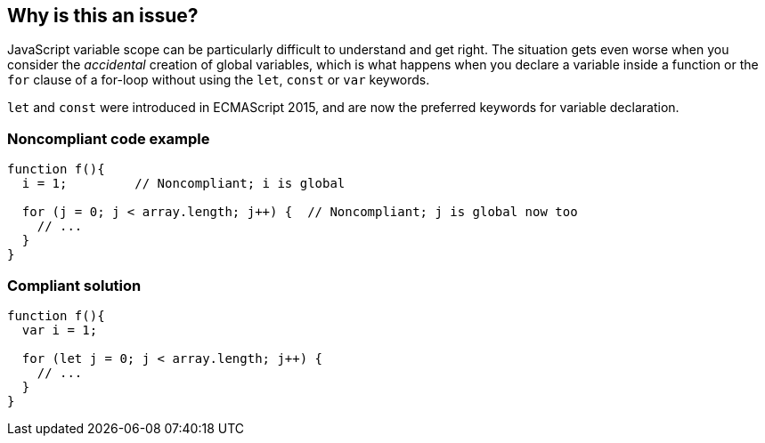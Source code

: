 == Why is this an issue?

JavaScript variable scope can be particularly difficult to understand and get right. The situation gets even worse when you consider the _accidental_ creation of global variables, which is what happens when you declare a variable inside a function or the ``++for++`` clause of a for-loop without using the ``++let++``, ``++const++`` or ``++var++`` keywords. 


``++let++`` and ``++const++`` were introduced in ECMAScript 2015, and are now the preferred keywords for variable declaration.


=== Noncompliant code example

[source,javascript]
----
function f(){
  i = 1;         // Noncompliant; i is global

  for (j = 0; j < array.length; j++) {  // Noncompliant; j is global now too
    // ...
  }
}
----


=== Compliant solution

[source,javascript]
----
function f(){
  var i = 1;

  for (let j = 0; j < array.length; j++) { 
    // ...
  }
}
----


ifdef::env-github,rspecator-view[]

'''
== Implementation Specification
(visible only on this page)

=== Message

Add the "let", "const" or "var" keyword to this declaration of "{0}" to make it explicit.


'''
== Comments And Links
(visible only on this page)

=== is related to: S3798

=== on 13 Mar 2015, 13:49:55 Ann Campbell wrote:
I modified the code sample you provided, [~linda.martin]. Feel free to change it back.

=== on 13 Mar 2015, 14:02:49 Linda Martin wrote:
\[~ann.campbell.2] From the description it seems that each type you declare a variable without the keyword "var" it creates a global variable. Whereas it is only within for-loops and functions that that it creates a global variable.

Maybe it's my understanding of english that it's questionable or I wrongly expressed myself when I first described the rule ?

=== on 19 May 2015, 14:09:17 Linda Martin wrote:
Reviewed.

endif::env-github,rspecator-view[]
